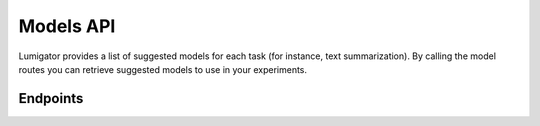Models API
============

Lumigator provides a list of suggested models for each task (for instance, text summarization).
By calling the model routes you can retrieve suggested models to use in your experiments.

Endpoints
---------

.. openapi:: ../specs/openapi.json
   :include:
     /api/v1/models/*
